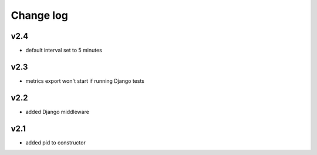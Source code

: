 Change log
==========

v2.4
~~~~

* default interval set to 5 minutes

v2.3
~~~~

* metrics export won't start if running Django tests

v2.2
~~~~

* added Django middleware

v2.1
~~~~

* added pid to constructor
